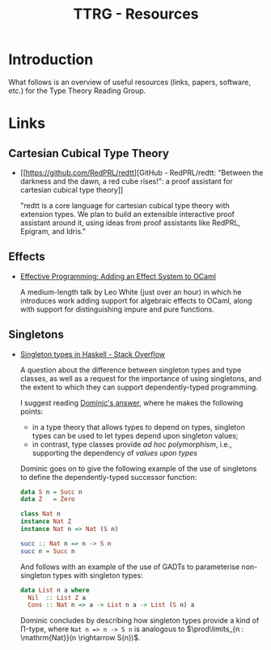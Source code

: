 #+TITLE: TTRG - Resources
#+OPTIONS: author:nil date:nil email:nil

* Introduction

What follows is an overview of useful resources (links,
papers, software, etc.) for the Type Theory Reading Group.

* Links

** Cartesian Cubical Type Theory

- [[https://github.com/RedPRL/redtt][GitHub - RedPRL/redtt: "Between the darkness and the dawn, a
  red cube rises!": a proof assistant for cartesian cubical
  type theory]]

  "redtt is a core language for cartesian cubical type theory
  with extension types. We plan to build an extensible
  interactive proof assistant around it, using ideas from
  proof assistants like RedPRL, Epigram, and Idris."

** Effects

- [[https://www.janestreet.com/tech-talks/effective-programming/][Effective Programming: Adding an Effect System to OCaml]]

  A medium-length talk by Leo White (just over an hour) in
  which he introduces work adding support for algebraic
  effects to OCaml, along with support for distinguishing
  impure and pure functions.

** Singletons

- [[https://stackoverflow.com/questions/16017294/singleton-types-in-haskell][Singleton types in Haskell - Stack Overflow]]

  A question about the difference between singleton types and
  type classes, as well as a request for the importance of
  using singletons, and the extent to which they can support
  dependently-typed programming.

  I suggest reading [[https://stackoverflow.com/questions/16017294/singleton-types-in-haskell/16018937#16018937][Dominic's answer]], where he makes the
  following points:

  - in a type theory that allows types to depend on types,
    singleton types can be used to let types depend upon
    singleton values;
  - in contrast, type classes provide /ad hoc polymorphism/,
    i.e., supporting the dependency of /values upon types/

  Dominic goes on to give the following example of the use of
  singletons to define the dependently-typed successor
  function:

  #+BEGIN_SRC haskell
    data S n = Succ n
    data Z   = Zero

    class Nat n
    instance Nat Z
    instance Nat n => Nat (S n)

    succ :: Nat n => n -> S n
    succ n = Succ n
  #+END_SRC

  And follows with an example of the use of GADTs to
  parameterise non-singleton types with singleton types:

  #+BEGIN_SRC haskell
    data List n a where
      Nil  :: List Z a
      Cons :: Nat n => a -> List n a -> List (S n) a
  #+END_SRC

  Dominic concludes by describing how singleton types provide
  a kind of \Pi-type, where =Nat n => n -> S n= is analogous
  to $\prod\limits_{n : \mathrm{Nat}}(n \rightarrow S(n))$.
